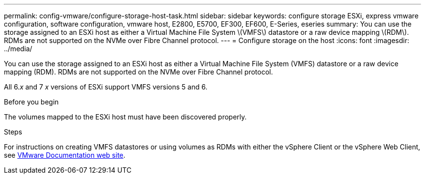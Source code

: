 ---
permalink: config-vmware/configure-storage-host-task.html
sidebar: sidebar
keywords: configure storage ESXi, express vmware configuration, software configuration, vmware host, E2800, E5700, EF300, EF600, E-Series, eseries
summary: You can use the storage assigned to an ESXi host as either a Virtual Machine File System \(VMFS\) datastore or a raw device mapping \(RDM\). RDMs are not supported on the NVMe over Fibre Channel protocol.
---
= Configure storage on the host
:icons: font
:imagesdir: ../media/

[.lead]
You can use the storage assigned to an ESXi host as either a Virtual Machine File System (VMFS) datastore or a raw device mapping (RDM). RDMs are not supported on the NVMe over Fibre Channel protocol.

All 6._x_ and 7 _x_ versions of ESXi support VMFS versions 5 and 6.

.Before you begin

The volumes mapped to the ESXi host must have been discovered properly.

.Steps

For instructions on creating VMFS datastores or using volumes as RDMs with  either the vSphere Client or the vSphere Web Client, see https://www.vmware.com/support/pubs/[VMware Documentation web site^].
